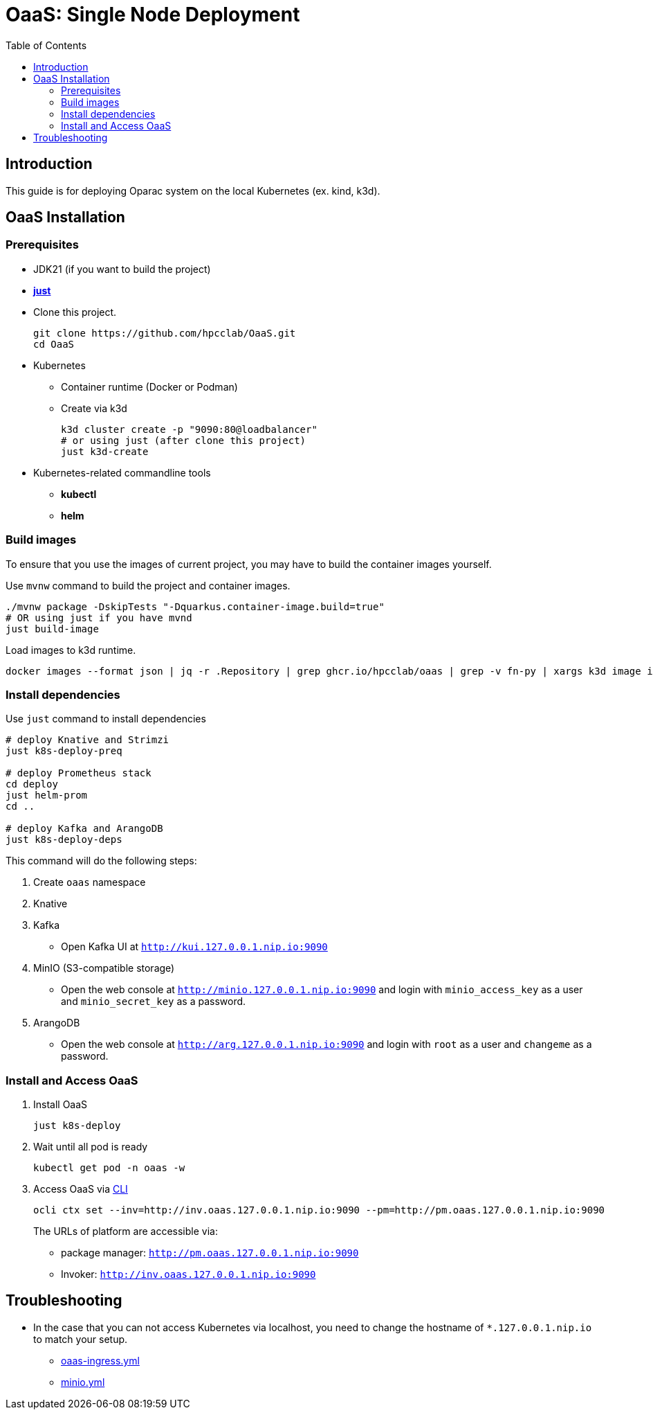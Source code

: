= OaaS: Single Node Deployment
:toc:
:toc-placement: preamble
:toclevels: 2

// Need some preamble to get TOC:
{empty}

== Introduction
This guide is for deploying Oparac system on the local Kubernetes (ex. kind, k3d).

== OaaS Installation
=== Prerequisites

* JDK21 (if you want to build the project)

* https://github.com/casey/just[*just*]

* Clone this project.
+
[source,bash]
----
git clone https://github.com/hpcclab/OaaS.git
cd OaaS
----

* Kubernetes
** Container runtime (Docker or Podman)
** Create via k3d
+
[source,bash]
----
k3d cluster create -p "9090:80@loadbalancer"
# or using just (after clone this project)
just k3d-create
----

* Kubernetes-related commandline tools
** *kubectl*
** *helm*




=== Build images
To ensure that you use the images of current project, you may have to build the container images yourself.

Use `mvnw` command to build the project and container images.

[source,bash]
----
./mvnw package -DskipTests "-Dquarkus.container-image.build=true"
# OR using just if you have mvnd
just build-image
----
Load images to k3d runtime.
[source,bash]
----
docker images --format json | jq -r .Repository | grep ghcr.io/hpcclab/oaas | grep -v fn-py | xargs k3d image import
----

=== Install dependencies

Use `just` command to install dependencies

[source,bash]
----
# deploy Knative and Strimzi
just k8s-deploy-preq

# deploy Prometheus stack
cd deploy
just helm-prom
cd ..

# deploy Kafka and ArangoDB
just k8s-deploy-deps
----

This command will do the following steps:

. Create `oaas` namespace

. Knative


. Kafka
** Open Kafka UI at `http://kui.127.0.0.1.nip.io:9090`

. MinIO (S3-compatible storage)
** Open the web console at `http://minio.127.0.0.1.nip.io:9090` and login with `minio_access_key` as a user and `minio_secret_key` as a password.

. ArangoDB
** Open the web console at `http://arg.127.0.0.1.nip.io:9090` and login with `root` as a user and `changeme` as a password.

=== Install and Access OaaS
. Install OaaS
+
[source,bash]
----
just k8s-deploy
----
. Wait until all pod is ready
+
[source,bash]
----
kubectl get pod -n oaas -w
----
. Access OaaS via link:../../cli/README.adoc[CLI]
+
[source,bash]
----
ocli ctx set --inv=http://inv.oaas.127.0.0.1.nip.io:9090 --pm=http://pm.oaas.127.0.0.1.nip.io:9090
----
The URLs of platform are accessible via:

* package manager: `http://pm.oaas.127.0.0.1.nip.io:9090`
* Invoker: `http://inv.oaas.127.0.0.1.nip.io:9090`


== Troubleshooting
// * Depend on The distribution of Kubernetes, the IP address of Kube DNS might not be the same. If it isn't `10.96.0.10`, the content delivery service will not work. So, you have to find the correct one and replace `10.96.0.10` in link:../oaas/base/cds.yml[]
* In the case that you can not access Kubernetes via localhost, you need to change the hostname of `*.127.0.0.1.nip.io` to match your setup.
** link:oaas-ingress.yml[]
** link:minio.yml[]
